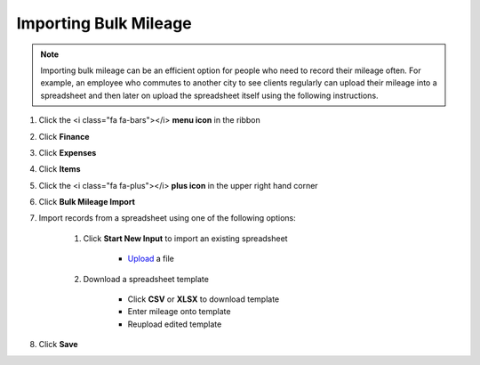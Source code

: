 Importing Bulk Mileage
===================

.. note::
   Importing bulk mileage can be an efficient option for people who need to record their mileage often.
   For example, an employee who commutes to another city to see clients regularly can upload their mileage into a spreadsheet and then later on upload the spreadsheet itself using the following instructions.

#. Click the <i class="fa fa-bars"></i> **menu icon** in the ribbon
#. Click **Finance**
#. Click **Expenses**
#. Click **Items**
#. Click the <i class="fa fa-plus"></i> **plus icon** in the upper right hand corner
#. Click **Bulk Mileage Import**
#. Import records from a spreadsheet using one of the following options:

     #. Click **Start New Input** to import an existing spreadsheet

          * `Upload </users/general/guides/how_to_upload_a_file.html>`_ a file
     #. Download a spreadsheet template

          * Click **CSV** or **XLSX** to download template
          * Enter mileage onto template
          * Reupload edited template
#. Click **Save**
